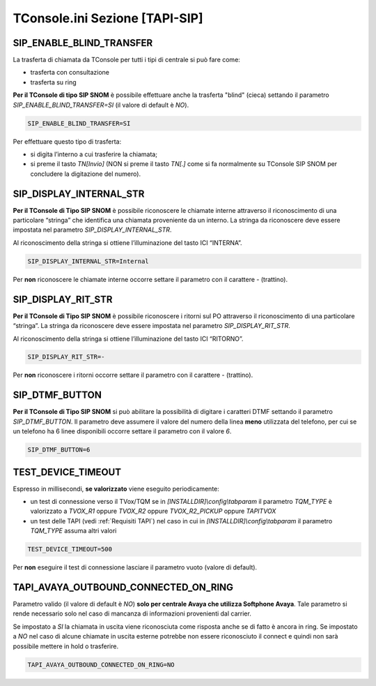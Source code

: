 .. _TConsole.ini Sezione TAPI-SIP:

===============================
TConsole.ini Sezione [TAPI-SIP]
===============================

SIP_ENABLE_BLIND_TRANSFER
-------------------------
La trasferta di chiamata da TConsole per tutti i tipi di centrale si può fare come:

- trasferta con consultazione
- trasferta su ring

**Per il TConsole di tipo SIP SNOM** è possibile effettuare anche la trasferta "blind" (cieca) settando il parametro *SIP_ENABLE_BLIND_TRANSFER=SI* (il valore di default è *NO*).

.. code-block:: ini

    SIP_ENABLE_BLIND_TRANSFER=SI

Per effettuare questo tipo di trasferta:

- si digita l’interno a cui trasferire la chiamata;
- si preme il tasto *TN\[Invio\]* (NON si preme il tasto *TN\[.\]* come si fa normalmente su TConsole SIP SNOM per concludere la digitazione del numero).

SIP_DISPLAY_INTERNAL_STR
------------------------
**Per il TConsole di Tipo SIP SNOM** è possibile riconoscere le chiamate interne attraverso il riconoscimento di una particolare “stringa” che identifica una chiamata proveniente da un interno.
La stringa da riconoscere deve essere impostata nel parametro *SIP_DISPLAY_INTERNAL_STR*.

Al riconoscimento della stringa si ottiene l’illuminazione del tasto ICI “INTERNA”.

.. code-block:: ini

    SIP_DISPLAY_INTERNAL_STR=Internal

Per **non** riconoscere le chiamate interne occorre settare il parametro con il carattere *-* (trattino).

SIP_DISPLAY_RIT_STR
-------------------
**Per il TConsole di Tipo SIP SNOM** è possibile riconoscere i ritorni sul PO attraverso il riconoscimento di una particolare “stringa”.
La stringa da riconoscere deve essere impostata nel parametro *SIP_DISPLAY_RIT_STR*.

Al riconoscimento della stringa si ottiene l’illuminazione del tasto ICI “RITORNO”.

.. code-block:: ini

    SIP_DISPLAY_RIT_STR=-

Per **non** riconoscere i ritorni occorre settare il parametro con il carattere *-* (trattino).

SIP_DTMF_BUTTON
---------------
**Per il TConsole di Tipo SIP SNOM** si può abilitare la possibilità di digitare i caratteri DTMF settando il parametro *SIP_DTMF_BUTTON*.
Il parametro deve assumere il valore del numero della linea **meno** utilizzata del telefono, per cui se un telefono ha 6 linee disponibili occorre settare il parametro con il valore *6*.

.. code-block:: ini

    SIP_DTMF_BUTTON=6

TEST_DEVICE_TIMEOUT
-------------------
Espresso in millisecondi, **se valorizzato** viene eseguito periodicamente:

- un test di connessione verso il TVox/TQM se in *\[INSTALLDIR\]\\config\\tabparam* il parametro *TQM_TYPE* è valorizzato a *TVOX_R1* oppure *TVOX_R2* oppure *TVOX_R2_PICKUP* oppure *TAPITVOX*
- un test delle TAPI (vedi :ref:`Requisiti TAPI`) nel caso in cui in *\[INSTALLDIR\]\\config\\tabparam* il parametro *TQM_TYPE* assuma altri valori

.. code-block:: ini

    TEST_DEVICE_TIMEOUT=500

Per **non** eseguire il test di connessione lasciare il parametro vuoto (valore di default).

TAPI_AVAYA_OUTBOUND_CONNECTED_ON_RING
------------------------------------------
Parametro valido (il valore di default è *NO*) **solo per centrale Avaya che utilizza Softphone Avaya**.
Tale parametro si rende necessario solo nel caso di mancanza di informazioni provenienti dal carrier.

Se impostato a *SI* la chiamata in uscita viene riconosciuta come risposta anche se di fatto è ancora in ring.
Se impostato a *NO* nel caso di alcune chiamate in uscita esterne potrebbe non essere riconosciuto il connect e quindi non sarà possibile mettere in hold o trasferire.

.. code-block:: ini

    TAPI_AVAYA_OUTBOUND_CONNECTED_ON_RING=NO